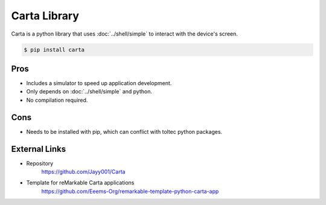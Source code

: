 =============
Carta Library
=============

Carta is a python library that uses :doc:`../shell/simple` to interact with the device's screen.

.. code-block:: console

  $ pip install carta

Pros
====

- Includes a simulator to speed up application development.
- Only depends on :doc:`../shell/simple` and python.
- No compilation required.

Cons
====

- Needs to be installed with pip, which can conflict with toltec python packages.

External Links
==============

- Repository
   https://github.com/Jayy001/Carta
- Template for reMarkable Carta applications
   https://github.com/Eeems-Org/remarkable-template-python-carta-app
